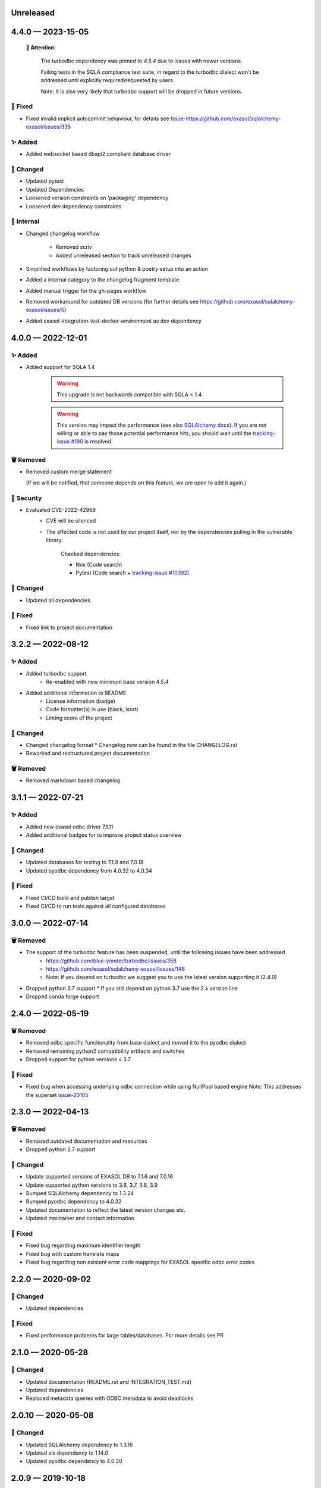 .. _changelog-unreleased:

Unreleased
==========

.. _changelog-4.4.0:

4.4.0 — 2023-15-05
==================

 **🚨 Attention:**

    The turbodbc dependency was pinned to *4.5.4* due to issues with newer versions.

    Failing tests in the SQLA compliance test suite, in regard to the turbodbc dialect
    won't be addressed until explicitly required/requested by users.

    Note: It is also very likely that turbodbc support will be dropped in future versions.

🐞 Fixed
--------

* Fixed invalid implicit autocommit behaviour, for details see `<Issue-https://github.com/exasol/sqlalchemy-exasol/issues/335>`_

✨ Added
--------

* Added websocket based dbapi2 compliant database driver

🔧 Changed
----------

* Updated pytest
* Updated Dependencies
* Loosened version constraints on 'packaging' dependency
* Loosened dev dependency constraints

🧰 Internal
-----------
* Changed changelog workflow

    - Removed scriv
    - Added unreleased section to track unreleased changes

* Simplified workflows by factoring out python & poetry setup into an action
* Added a internal category to the changelog fragment template
* Added manual trigger for the gh-pages workflow
* Removed workaround for outdated DB versions
  (for further details see https://github.com/exasol/sqlalchemy-exasol/issues/5)
* Added exasol-integration-test-docker-environment as dev dependency

.. _changelog-4.0.0:

4.0.0 — 2022-12-01
==================

✨ Added
--------

* Added support for SQLA 1.4

    .. warning::
        This upgrade is not backwards compatible with SQLA < 1.4

    .. warning::

        This version may impact the performance (see also `SQLAlchemy docs <https://docs.sqlalchemy.org/en/14/faq/performance.html#why-is-my-application-slow-after-upgrading-to-1-4-and-or-2-x>`_).
        If you are not willing or able to pay those potential performance hits, you should wait until the `tracking-issue #190 <https://github.com/exasol/sqlalchemy-exasol/issues/190>`_
        is resolved.


🗑️ Removed
----------

* Removed custom merge statement

  (If we will be notified, that someone depends on this feature, we are open to add it again.)

🔐 Security
-----------

- Evaluated CVE-2022-42969
     - CVE will be silenced
     - The affected code is not used by our project itself,
       nor by the dependencies pulling in the vulnerable library.

        Checked dependencies:

        * Nox (Code search)
        * Pytest (Code search + `tracking-issue #10392 <https://github.com/pytest-dev/pytest/issues/10392>`_)

🔧 Changed
----------

- Updated all dependencies

🐞 Fixed
---------

- Fixed link to project documentation


.. _changelog-3.2.1:

3.2.2 — 2022-08-12
==================

✨ Added
--------
- Added turbodbc support 
    * Re-enabled with new minimum base version 4.5.4
- Added additional information to README
    * License information (badge)
    * Code formatter(s) in use (black, isort)
    * Linting score of the project

🔧 Changed
----------
- Changed changelog format
  * Changelog now can be found in the file CHANGELOG.rst
- Reworked and restructured project documentation

🗑️ Removed
----------
-  Removed markdown based changelog


.. _changelog-3.1.1:

3.1.1 — 2022-07-21
==================

✨ Added
--------
- Added new exasol odbc driver 7.1.11
- Added additional badges for to improve project status overview

🔧 Changed
----------
- Updated databases for testing to 7.1.9 and 7.0.18
- Updated pyodbc dependency from 4.0.32 to 4.0.34

🐞 Fixed
--------
- Fixed CI/CD build and publish target
- Fixed CI/CD to run tests against all configured databases


.. _changelog-3.0.0:

3.0.0 — 2022-07-14
==================

🗑️ Removed
----------
- The support of the turbodbc feature has been suspended, until the following issues have been addressed
    * https://github.com/blue-yonder/turbodbc/issues/358
    * https://github.com/exasol/sqlalchemy-exasol/issues/146
    * Note: If you depend on turbodbc we suggest you to use the latest version supporting it (2.4.0)

- Dropped python 3.7 support
  * If you still depend on python 3.7 use the 2.x version line
- Dropped conda forge support


.. _changelog-2.4.0:

2.4.0 — 2022-05-19
==================

🗑️ Removed
----------
- Removed odbc specific functionality from base dialect and moved it to the pyodbc dialect
- Removed remaining python2 compatibility artifacts and switches
- Dropped support for python versions < 3.7

🐞 Fixed
--------
- Fixed bug when accessing underlying odbc connection while using NullPool based engine
  Note: This addresses the superset `issue-20105 <https://github.com/apache/superset/issues/20105>`_


.. _changelog-2.3.0:

2.3.0 — 2022-04-13
==================

🗑️ Removed
----------
- Removed outdated documentation and resources
- Dropped python 2.7 support

🔧 Changed
----------
* Update supported versions of EXASOL DB to 7.1.6 and 7.0.16
* Update supported python versions to 3.6, 3.7, 3.8, 3.9
* Bumped SQLAlchemy dependency to 1.3.24
* Bumped pyodbc dependency to 4.0.32
* Updated documentation to reflect the latest version changes etc.
* Updated maintainer and contact information

🐞 Fixed
--------
* Fixed bug regarding maximum identifier length
* Fixed bug with custom translate maps
* Fixed bug regarding non existent error code mappings for EXASOL specific odbc error codes


.. _changelog-2.2.0:

2.2.0 — 2020-09-02
==================

🔧 Changed
----------
- Updated dependencies

🐞 Fixed
--------
- Fixed performance problems for large tables/databases. For more details see `PR <https://github.com/blue-yonder/sqlalchemy_exasol/pull/101>`_


.. _changelog-2.1.0:

2.1.0 — 2020-05-28
==================

🔧 Changed
----------
- Updated documentation (README.rst and INTEGRATION_TEST.md)
- Updated dependencies
- Replaced metadata queries with ODBC metadata to avoid deadlocks


.. _changelog-2.0.10:

2.0.10 — 2020-05-08
===================

🔧 Changed
----------
- Updated SQLAlchemy dependency to 1.3.16
- Updated six dependency to 1.14.0
- Updated pyodbc dependency to 4.0.30


.. _changelog-2.0.9:

2.0.9 — 2019-10-18
===================

✨ Added
--------
- Add support for computed columns to merge (contribution by @vamega)

🔧 Changed
----------
- Updated SQLAlchemy dependency to 1.3.10


.. _changelog-2.0.8:

2.0.8 — 2019-10-07
===================

✨ Added
--------
- Added new EXASOL keywords (contribution from @vamega)
- Added MERGE statement to auto commit heuristic (contribution from @vamega)


.. _changelog-2.0.7:

2.0.7 — 2019-10-01
===================

🔧 Changed
----------
- Updated SQLAlchemy dependency to 1.3.8


.. _changelog-2.0.6:

2.0.6 — 2019-08-12
===================

🗑️ Removed
----------
- Removed deprecated setting of 'convert_unicode' on engine

✨ Added
--------
- Added support for empty set expressions required by new SQLA tests

🔧 Changed
----------
- Updated PyODBC dependency to 4.0.27
- Updated SQLAlchemy dependency to 1.3.6

🐞 Fixed
--------
- Fixed bug in reflection of CHAR colums (missing length). Contribution from @vamega
- Fixed bug in rendering of SQL statements with common table expressions (CTE). Contribution from @vamega


.. _changelog-2.0.5:

2.0.5 — 2019-05-03
===================

🔧 Changed
----------
- Updated SQLAlchemy dependency to 1.2.18

🐞 Fixed
--------
- Fixed bug in server version string parsing (turbodbc)


.. _changelog-2.0.4:

2.0.4 — 2018-10-16
===================

🔧 Changed
----------
- Updated pyodbc dependency to 4.0.24

🐞 Fixed
--------
- Fix string parameters in delete when using Python 3


.. _changelog-2.0.3:

2.0.3 — 2018-08-02
===================

🔧 Changed
----------
- Update SQLAlchemy dependency to 1.2.10

🐞 Fixed
--------
- Pass the autocommit parameter when specified also to turodbc.


.. _changelog-2.0.1:

2.0.1 — 2018-06-28
===================

🗑️ Removed
----------
- Dropped EXASOL 5 support

✨ Added
--------
- Added support for the turbodbc parameters `varchar_max_character_limit`, `prefer_unicode`,
  `large_decimals_as_64_bit_types`, and `limit_varchar_results_to_max`.

🔧 Changed
----------
- Update SQLAlchemy dependency to 1.2.8


.. _changelog-2.0.0:

2.0.0 — 2018-01-09
===================

🔧 Changed
----------
- BREAKING CHANGE: default driver name removed from dialect. The driver must now be explicitly
  specified. Either in the DSN or in the connection string using the
  optional 'driver' parameter (e.g. appending &driver=EXAODBC to connection URL)
- Updated SQLAlchemy dependency to 1.2.0
- Updated pyodbc dependency to 4.0.21


.. _changelog-1.3.2:

1.3.2 — 2017-10-15
===================

🗑️ Removed
----------
- Dropped support for Python3 version < Python 3.6

🔧 Changed
----------
- Updated SQLAlchemy dependency to 1.1.14


.. _changelog-1.3.1:

1.3.1 — 2017-08-16
===================

✨ Added
--------
- Added `raw_sql` to util.py for debugging

🔧 Changed
----------
- Updated SQLAlchemy dependency to 1.1.13


.. _changelog-1.3.0:

1.3.0 — 2017-08-02
===================

✨ Added
--------
- Added EXASOL 6 driver (6.0.2)

🔧 Changed
----------
- Updated SQLAlchemy dependency to 1.1.12

🐞 Fixed
--------
- Fixed issue #53 - TRUNCATE statements now autocommited (if autocommit = True)


.. _changelog-1.2.5:

1.2.5 — 2017-08-02
===================

🗑️ Removed
----------
- Removed support for EXASOL 4 driver

✨ Added
--------
- Added support for EXASOL 6

🔧 Changed
----------
- Updated pyodbc dependency to 4.0.17
- Adjusted list of reserved keywords in respect to EXASOL 6


.. _changelog-1.2.4:

1.2.4 — 2017-06-26
===================

🐞 Fixed
--------
- Fixed bug introduced by typo in base.py:454


.. _changelog-1.2.3:

1.2.3 — 2017-06-20
===================

✨ Added
--------
- Added missing kw arg in limit_clause (contribution from sroecker)

🔧 Changed
----------
- Updated SQLAlchemy dependency to 1.1.11
- Changed EXAExecutionContext.executemany to default 'False'

🐞 Fixed
--------
- Fixed bug with incorrect handling of case insensitive names (lower case in SQLA, upper case in EXASOL)
- Fixed bug in lookup of default schema name to include schema provided in connection url


.. _changelog-1.2.2:

1.2.2 — 2017-05-29
===================

🐞 Fixed
--------
- Fixed failing upload of build results to pypi


.. _changelog-1.2.1:

1.2.1 — 2017-05-25
===================

🐞 Fixed
--------
- Fixed ODBC Driver name that is to be used
- Use unicode on osx for turbodbc fixes #63


.. _changelog-1.2.0:

1.2.0 — 2017-04-04
===================

✨ Added
--------
- Added Support for Python 3.6

🔧 Changed
----------
- Turbodbc support uses buffer size based on memory budget
  instead of a fixed number of rows.
- Turbodbc support requires turbodbc>=0.4.1


.. _changelog-1.1.1:

1.1.1 — 2016-10-14
===================

🔧 Changed
----------
- Upgrade sqlalchemy test dependency to 1.1.1


.. _changelog-1.1.0:

1.1.0 — 2016-07-15
===================

🗑️ Removed
----------
- Dropped EXASOL 4 support

✨ Added
--------
- Add support for the `turbodbc <https://github.com/blue-yonder/turbodbc>`_ driver


.. _changelog-1.0.3:

1.0.3 — 2016-04-14
===================

🔧 Changed
----------
- Reconnect after socket closed


.. _changelog-1.0.2:

1.0.2 — 2016-03-12
===================

✨ Added
--------
- Added supports_native_decimal Flag

🔧 Changed
----------
- Improved DSN handling

🐞 Fixed
--------
- Fixed Unicode Problems for OSX/Darwin


.. _changelog-1.0.1:

1.0.1 — 2015-03-21
===================

✨ Added
--------
- Added OFFSET Support for Exasol 5.X
- Added Tests for Python 3.5


.. _changelog-1.0.0:

1.0.0 — 2015-05-15
===================

🗑️ Removed
----------
- Dropped support for sqlalchemy versions < 1.0.x

🔧 Changed
----------
- Update sqlalchemy dependency to 1.0.x


.. _changelog-0.9.3:

0.9.3 — 2015-05-13
===================

🔧 Changed
----------
- Changed execute behaviour for deletes as fixed in 0.9.2 for updates (#36)


.. _changelog-0.9.2:

0.9.2 — 2015-05-06
===================

🐞 Fixed
----------
- Changed execute behaviour for updates fixes #36


.. _changelog-0.9.1:

0.9.1 — 2015-01-29
===================

✨ Added
--------
- Added support for DISTRIBUTE BY table constraints


.. _changelog-0.9.0:

0.9.0 — 2015-01-26
===================

✨ Added
--------
- Added support for EXASolution 5.x
- Added documentation on how to setup the integration test against the EXASOL hosted test db

🔧 Changed
----------
- Mark connection in pool as closed to prevent reuse
- Use bulk reflection per schema and improved caching for inspection

🐞 Fixed
----------
- Fixed conversion to uppercase in connection parameters


.. _changelog-0.8.5:

0.8.5 — 2014-07-31
===================

✨ Added
--------
- Added Python 3.4 test

🔧 Changed
----------
- Set default schema to 'SYS' to create reasonable reflections


.. _changelog-0.8.4:

0.8.4 — 2014-07-30
===================

🔧 Changed
----------
- Downgrade six dependency selector to >=1.5


.. _changelog-0.8.3:

0.8.3 — 2014-07-18
===================

🐞 Fixed
--------
- Fixed versioneer build parameter in setup.py to enable pip install


.. _changelog-0.8.2:

0.8.2 — 2014-07-17
===================

✨ Added
--------
- Added README


.. _changelog-0.8.1:

0.8.1 — 2014-06-26
===================

✨ Added
--------
- Added p3k support - contribution by iadrich

🔧 Changed
----------
- Updated repository url


.. _changelog-0.8.0:

0.8.0 — 2014-06-26
===================

✨ Added
--------
- Added support for SQL MERGE

🔧 Changed
----------
- Updated SQLA dependency selector to 0.9.x (build requires >= 0.9.6)

🐞 Fixed
--------
- Fixed incorrect quoting of identifiers with leading _
- Fixed incorrect implementation for retrieving last generated PK (for auto inc columns)


.. _changelog-0.7.5:

0.7.5 — 2014-05-08
===================

🔧 Changed
----------
- Switched to versioneer


.. _changelog-0.7.4:

0.7.4 — 2014-04-01
===================

🔧 Changed
----------
- changed README from md to rst to display reasonable content on pypi


.. _changelog-0.7.0:

0.7.0 — 2014-03-28
===================

✨ Added
--------
- Added first version of the SQLAlchemy EXASOL dialect (released under BSD license)
